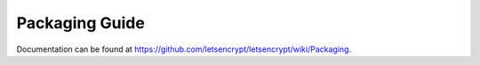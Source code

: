 ===============
Packaging Guide
===============

Documentation can be found at
https://github.com/letsencrypt/letsencrypt/wiki/Packaging.
